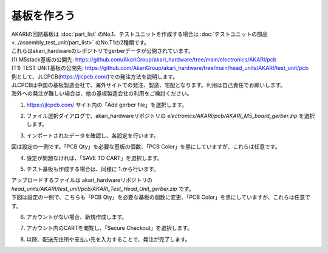 ***********************************************************
基板を作ろう
***********************************************************

| AKARIの回路基板は :doc:`part_list` のNo.1、テストユニットを作成する場合は :doc:`テストユニットの部品 <../assembly_test_unit/part_list>` のNo.T1の2種類です。
| これらはakari_hardwareのレポジトリでgerberデータが公開されています。

| (1) M5stack基板の公開先: https://github.com/AkariGroup/akari_hardware/tree/main/electronics/AKARI/pcb
| (T1) TEST UNIT基板の公開先: https://github.com/AkariGroup/akari_hardware/tree/main/head_units/AKARI/test_unit/pcb

| 例として、JLCPCB(https://jlcpcb.com/)での発注方法を説明します。
| JLCPCBは中国の基板製造会社で、海外サイトでの発注、製造、宅配となります。利用は自己責任でお願いします。
| 海外への発注が難しい場合は、他の基板製造会社の利用をご検討ください。

1.  https://jlcpcb.com/ サイト内の「Add gerber file」を選択します。

.. image:: ../../images/assembly/pcba/pcba01-01.PNG
    :width: 400px

2. ファイル選択ダイアログで、akari_hardwareリポジトリの `electronics/AKARI/pcb/AKARI_M5_board_gerber.zip` を選択します。

.. image:: ../../images/assembly/pcba/pcba01-02.PNG
    :width: 400px

3. インポートされたデータを確認し、各設定を行います。

| 図は設定の一例です。「PCB Qty」を必要な基板の個数、「PCB Color」を黒にしていますが、これらは任意です。

.. image:: ../../images/assembly/pcba/pcba01-03.PNG
    :width: 500px

4. 設定が問題なければ、「SAVE TO CART」を選択します。

.. image:: ../../images/assembly/pcba/pcba01-04.PNG
    :width: 400px

5. テスト基板も作成する場合は、同様に 1.から行います。

| アップロードするファイルは akari_hardwareリポジトリの `head_units/AKARI/test_unit/pcb/AKARI_Test_Head_Unit_gerber.zip` です。
| 下図は設定の一例で、こちらも「PCB Qty」を必要な基板の個数に変更、「PCB Color」を黒にしていますが、これらは任意です。

.. image:: ../../images/assembly/pcba/pcba01-05.PNG
    :width: 500px

6. アカウントがない場合、新規作成します。

.. image:: ../../images/assembly/pcba/pcba01-06.PNG
    :width: 200px

7. アカウント内のCARTを閲覧し、「Secure Checkout」を選択します。

.. image:: ../../images/assembly/pcba/pcba01-07.PNG
    :width: 400px

8. 以降、配送先住所や支払い先を入力することで、発注が完了します。


